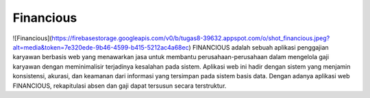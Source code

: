###################
Financious
###################
![Financious](https://firebasestorage.googleapis.com/v0/b/tugas8-39632.appspot.com/o/shot_financious.jpeg?alt=media&token=7e320ede-9b46-4599-b415-5212ac4a68ec)
FINANCIOUS adalah sebuah aplikasi penggajian karyawan berbasis web yang menawarkan jasa untuk membantu perusahaan-perusahaan dalam mengelola gaji karyawan dengan meminimalisir terjadinya kesalahan pada sistem. Aplikasi web ini hadir dengan sistem yang menjamin konsistensi, akurasi, dan keamanan dari informasi yang tersimpan pada sistem basis data. Dengan adanya aplikasi web FINANCIOUS, rekapitulasi absen dan gaji dapat tersusun secara terstruktur.
